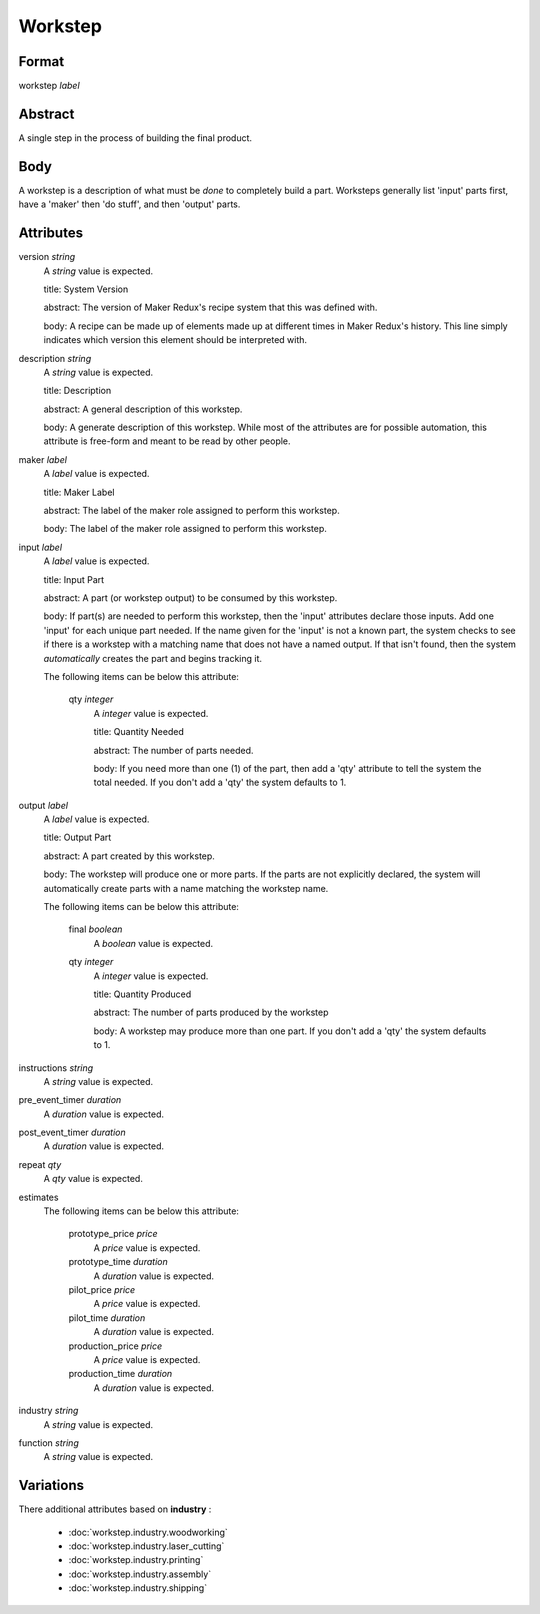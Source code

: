 Workstep
========

''''''
Format
''''''

workstep *label*

''''''''
Abstract
''''''''

A single step in the process of building the final product.

''''
Body
''''

A workstep is a description of what must be *done* to completely build a part. Worksteps generally list 'input' parts first, have a 'maker' then 'do stuff', and then 'output' parts.

''''''''''
Attributes
''''''''''

version *string*
    A *string* value is expected.
    
    title: System Version
    
    abstract: The version of Maker Redux's recipe system that this was defined with.
    
    body: A recipe can be made up of elements made up at different times in Maker Redux's history. This line simply indicates which version this element should be interpreted with.
    
    
description *string*
    A *string* value is expected.
    
    title: Description
    
    abstract: A general description of this workstep.
    
    body: A generate description of this workstep. While most of the attributes are for possible automation, this attribute is free-form and meant to be read by other people.
    
    
maker *label*
    A *label* value is expected.
    
    title: Maker Label
    
    abstract: The label of the maker role assigned to perform this workstep.
    
    body: The label of the maker role assigned to perform this workstep.
    
    
input *label*
    A *label* value is expected.
    
    title: Input Part
    
    abstract: A part (or workstep output) to be consumed by this workstep.
    
    body: If part(s) are needed to perform this workstep, then the 'input' attributes declare those inputs. Add one 'input' for each unique part needed. If the name given for the 'input' is not a known part, the system checks to see if there is a workstep with a matching name that does not have a named output. If that isn't found, then the system *automatically* creates the part and begins tracking it.
    
    The following items can be below this attribute:
    
        qty *integer*
            A *integer* value is expected.
            
            title: Quantity Needed
            
            abstract: The number of parts needed.
            
            body: If you need more than one (1) of the part, then add a 'qty' attribute to tell the system the total needed. If you don't add a 'qty' the system defaults to 1.
            
            
    
    
output *label*
    A *label* value is expected.
    
    title: Output Part
    
    abstract: A part created by this workstep.
    
    body: The workstep will produce one or more parts.  If the parts are not explicitly declared, the system will automatically create parts with a name matching the workstep name.
    
    The following items can be below this attribute:
    
        final *boolean*
            A *boolean* value is expected.
            
            
        qty *integer*
            A *integer* value is expected.
            
            title: Quantity Produced
            
            abstract: The number of parts produced by the workstep
            
            body: A workstep may produce more than one part.  If you don't add a 'qty' the system defaults to 1.
            
            
    
    
instructions *string*
    A *string* value is expected.
    
    
pre_event_timer *duration*
    A *duration* value is expected.
    
    
post_event_timer *duration*
    A *duration* value is expected.
    
    
repeat *qty*
    A *qty* value is expected.
    
    
estimates
    The following items can be below this attribute:
    
        prototype_price *price*
            A *price* value is expected.
            
            
        prototype_time *duration*
            A *duration* value is expected.
            
            
        pilot_price *price*
            A *price* value is expected.
            
            
        pilot_time *duration*
            A *duration* value is expected.
            
            
        production_price *price*
            A *price* value is expected.
            
            
        production_time *duration*
            A *duration* value is expected.
            
            
    
    
industry *string*
    A *string* value is expected.
    
    
function *string*
    A *string* value is expected.
    
    
''''''''''
Variations
''''''''''


There additional attributes based on **industry** :

  * :doc:`workstep.industry.woodworking`
  * :doc:`workstep.industry.laser_cutting`
  * :doc:`workstep.industry.printing`
  * :doc:`workstep.industry.assembly`
  * :doc:`workstep.industry.shipping`
